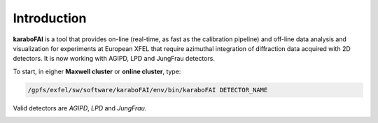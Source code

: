 Introduction
============

**karaboFAI** is a tool that provides on-line (real-time, as fast as the
calibration pipeline) and off-line data analysis and visualization
for experiments at European XFEL that require azimuthal integration
of diffraction data acquired with 2D detectors. It is now working with
AGIPD, LPD and JungFrau detectors.


To start, in eigher **Maxwell cluster** or **online cluster**, type:

.. code-block:: bash

   /gpfs/exfel/sw/software/karaboFAI/env/bin/karaboFAI DETECTOR_NAME

Valid detectors are `AGIPD`, `LPD` and `JungFrau`.

.. image:: karaboFAI-0.2.0-control-panel.png
   :width: 800

.. image:: karaboFAI-0.2.0-overview-window.png
   :width: 800

.. image:: karaboFAI-0.2.0-optical-laser-on-off-window.png
   :width: 800

.. image:: karaboFAI-0.2.0-integrated-masking-tool-frompyFAI.png
   :width: 800